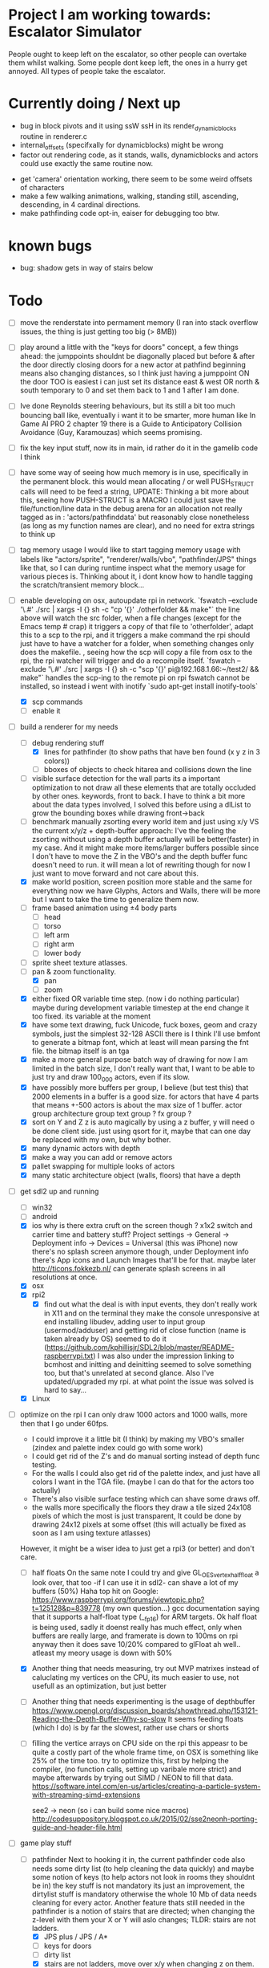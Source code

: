 * Project I am working towards: Escalator Simulator
  People ought to keep left on the escalator, so other people can overtake them whilst walking.
  Some people dont keep left, the ones in a hurry get annoyed.
  All types of people take the escalator.


* Currently doing / Next up

 - bug in block pivots and it using ssW ssH in its render_dynamic_blocks routine in renderer.c
 - internal_offsets (specifxally for dynamicblocks) might be wrong
 - factor out rendering code, as it stands, walls, dynamicblocks and actors could use exactly the same routine now.

- get 'camera' orientation working, there seem to be some weird offsets of characters
- make a few walking animations, walking, standing still, ascending, descending, in 4 cardinal directions.
- make pathfinding code opt-in, eaiser for debugging too btw.





* known bugs
- bug: shadow gets in way of stairs below


* Todo
- [ ] move the renderstate into permament memory (I ran into stack overflow issues, the thing is just getting too big (> 8MB))
- [ ] play around a little with the "keys for doors" concept,
  a few things ahead: the jumppoints shouldnt be diagonally placed but before & after the door directly
  closing doors for a new actor at pathfind beginning means also changing distances, so I think just having a jumppoint ON the door TOO is easiest
  i can just set its distance east & west OR north & south temporary to 0 and set them back to 1 and 1 after I am done.
- [ ] Ive done Reynolds steering behaviours, but its still a bit too much bouncing ball like, eventually i want it to be smarter, more human like
    In Game AI PRO 2 chapter 19 there is a Guide to Anticipatory Collision Avoidance (Guy, Karamouzas) which seems promising.
- [ ] fix the key input stuff, now its in main, id rather do it in the gamelib code I think
- [ ] have some way of seeing how much memory is in use, specifically in the permanent block.
  this would mean allocating / or well PUSH_STRUCT calls will need to be feed a string,
  UPDATE: Thinking a bit more about this, seeing how PUSH-STRUCT is a MACRO I could just save the file/function/line data in the debug arena for an allocation
  not really tagged as in : 'actors/pathfinddata' but reasonably close nonetheless (as long as my function names are clear), and no need for extra strings to think up
- [ ] tag memory usage
  I would like to start tagging memory usage with labels like "actors/sprite", "renderer/walls/vbo", "pathfinder/JPS" things like that, so I can during runtime inspect what the memory usage for various pieces is.
  Thinking about it, i dont know how to handle tagging the scratch/transient memory block...
- [-] enable developing on osx, autoupdate rpi in network.
  `fswatch --exclude '\.#'  ./src | xargs -I {} sh -c "cp '{}' ./otherfolder && make"`
  the line above will watch the src folder, when a file changes (except for the Emacs temp # crap) it
  triggers a copy of that file to 'otherfolder', adapt this to a scp to the rpi, and it triggers a make command
  the rpi should just have to have a watcher for a folder, when something changes only does the makefile.
  , seeing how the scp will copy a file from osx to the rpi, the rpi watcher will trigger and do a recompile itself.
  `fswatch --exclude '\.#'  ./src | xargs -I {} sh -c "scp '{}' pi@192.168.1.66:~/test2/ && make"`
  handles the scp-ing to the remote pi
  on rpi fswatch cannot be installed, so instead i went with inotify
  `sudo apt-get install inotify-tools`
  - [X] scp commands
  - [ ] enable it
- [-] build a renderer for my needs
  - [-] debug rendering stuff
    - [X] lines for pathfinder (to show paths that have ben found (x y z in 3 colors))
    - [ ] bboxes of objects to check hitarea and collisions down the line
  - [ ] visible surface detection
    for the wall parts its a important optimization to not draw all these elements that are totally occluded by other ones.
    keywords, front to back. I have to think a bit more about the data types involved, I solved this before using a dlList to grow the bounding boxes while drawing front->back
  - [ ] benchmark manually zsorting every world item and just using x/y VS the current x/y/z + depth-buffer approach:
    I've the feeling the zsorting without using a depth  buffer actually will be better(faster) in my case. And it might make more items/larger buffers possible
    since I don't have to move the Z in the VBO's and the depth buffer func doesn't need to run.
    it will mean a lot of rewriting though for now I just want to move forward and not care about this.
  - [X] make world position, screen position more stable and the same for everything
    now we have Glyphs, Actors and Walls, there will be more but I want to take the time to generalize them now.
  - [ ] frame based animation using ±4 body parts
    - [ ] head
    - [ ] torso
    - [ ] left arm
    - [ ] right arm
    - [ ] lower body
  - [ ] sprite sheet texture atlasses.
  - [-] pan & zoom functionality.
    - [X] pan
    - [ ] zoom
  - [X] either fixed  OR variable time step. (now i do nothing particular)
    maybe during development variable timestep at the end change it too fixed.
    its variable at the moment
  - [X] have some text drawing, fuck Unicode, fuck boxes, geom and crazy symbols, just the simplest 32-128 ASCII there is
    I think I'll use bmfont to generate a bitmap font, which at least will mean parsing the fnt file.
    the bitmap itself is an tga
  - [X] make a more general purpose batch way of drawing
    for now I am limited in the batch size, I don't really want that, I want to be able to just try and draw 100_000 actors, even if its slow.
  - [X] have possibly more buffers per group, I believe (but test this) that 2000 elements in a buffer is a good size.
    for actors that have 4 parts that means +-500 actors is about the max size of 1 buffer.
    actor group
    architecture group
    text group ?
    fx group ?
  - [X] sort on Y and Z
    z is auto magically by using a z buffer, y will need o be done client side.
    just using qsort for it, maybe that can one day be replaced with my own, but why bother.
  - [X] many dynamic actors with depth
  - [X] make a way you can add or remove actors
  - [X] pallet swapping for multiple looks of actors
  - [X] many static architecture object (walls, floors) that have a depth
- [-] get sdl2 up and running
  - [ ] win32
  - [ ] android
  - [X] ios
    why is there extra cruft on the screen though ? x1x2 switch and carrier time and battery stuff?
    Project settings -> General -> Deployment info -> Devices = Universal (this was iPhone)
    now there's no splash screen anymore though, under Deployment info there's App icons and Launch Images that'll be for that. maybe later
    http://ticons.fokkezb.nl/ can generate splash screens in all resolutions at once.
  - [X] osx
  - [X] rpi2
    - [X] find out what the deal is with input events, they don't really work in X11 and on the terminal they make the console unresponsive at end
      installing libudev, adding user to input group (usermod/adduser) and getting rid of close function (name is taken already by OS) seemed to do it (https://github.com/kphillisjr/SDL2/blob/master/README-raspberrypi.txt)
      I was also under the impression linking to bcmhost and initting and deinitting seemed to solve something too, but that's unrelated at second glance.
      Also I've updated/upgraded my rpi. at what point the issue was solved is hard to say...
  - [X] Linux
- [-] optimize
  on the rpi I can only draw 1000 actors and 1000 walls, more then that I go under 60fps.
  - I could improve it a little bit (I think) by making my VBO's smaller (zindex and palette index could go with some work)
  - I could get rid of the Z's and do manual sorting instead of depth func testing.
  - For the walls I could also get rid of the palette index, and just have all colors I want in the TGA file. (maybe I can do that for the actors too actually)
  - There's also visible surface testing which can shave some draws off.
  - the walls more specifically the floors they draw a tile sized 24x108 pixels of which the most is just transparent, It could be done by drawing 24x12 pixels at some offset
    (this will actually be fixed as soon as I am using texture atlasses)
  However, it might be a wiser idea to just get a rpi3 (or better) and don't care.

  - [ ] half floats
    On the same note I could try and give GL_OES_vertex_half_float a look over, that too -if I can use it in sdl2- can shave a lot of my buffers (50%)
    Haha top hit on Google: https://www.raspberrypi.org/forums/viewtopic.php?t=125128&p=839778 (my own question...)
    gcc documentation saying that it supports a half-float type (__fp16) for ARM targets.
    Ok half float is being used, sadly it doenst really has much effect, only when buffers are really large, and framerate is down to 100ms on rpi anyway
    then it does save 10/20% compared to glFloat ah well.. atleast my meory usage is down with 50%

  - [X] Another thing that needs measuring, try out MVP matrixes instead of caluclating my vertices on the CPU, its much easier to use, not usefull as an optimization, but just better

  - [ ] Another thing that needs experimenting is the usage of depthbuffer
    https://www.opengl.org/discussion_boards/showthread.php/153121-Reading-the-Depth-Buffer-Why-so-slow
    It seems feeding floats (which I do) is by far the slowest, rather use chars or shorts

  - [ ] filling the vertice arrays on CPU side
    on the rpi this appeasr to be quite a costly part of the whole frame time, on OSX is something like 25% of the time too.
   try to optimize this, first by helping the compiler, (no function calls, setting up varibale more strict)
   and maybe afterwards by trying out SIMD / NEON to fill that data.
   https://software.intel.com/en-us/articles/creating-a-particle-system-with-streaming-simd-extensions

   see2 -> neon (so i can build some nice macros)
   http://codesuppository.blogspot.co.uk/2015/02/sse2neonh-porting-guide-and-header-file.html
- [-] game play stuff
  - [-] pathfinder
    Next to hooking it in, the current pathfinder code also needs some dirty list (to help cleaning the data quickly) and maybe some notion of keys (to help actors not look in rooms they shouldnt be in)
    the key stuff is not mandatory its just an improvement, the dirtylist stuff is mandatory otherwise the whole 10 Mb of data needs cleaning for every actor.
    Another feature thats still needed in the pathfinder is a notion of stairs that are directed; when changing the z-level with them your X or Y will aslo changes; TLDR: stairs are not ladders.
    - [X] JPS plus / JPS / A*
    - [ ] keys for doors
    - [ ] dirty list
    - [X] stairs are not ladders, move over x/y when changing z on them.
  - [ ] collision detection & avoidance for actors


* Done
- [X] animating body parts
  I initially wanted to have (torso, left arm, right arm, legs and head) as parts
  I dont want to start with that anymore though, just do a body and head (2 parts)
  It'll be much more lightweight for the RPI and more then enough (for the moment)
    - [X] make a texture atlas and map file from ASE files, can use aseprite cli interface for that.
    - [X] also in that ASE file i will need to place anchor points and save them out.
    - [X] the anchor points shouldn't be visible in the texture atlas, I just need their locations
    - [X] to summarize: I need some data structure which combines: originalSource size, currentSource size, pivot position, anchor point(s) position(s). PER body part.
    - [X] the json needs to be transformed into a binary file format and/or into a H/C file i can link to.
      this is working for the simpler 'block' texture atlas (generated with ShoeBox), not yet for the ASE Files
    - do the multiple parts for a body, just a head and a body for now

- [X] look at stb PNG again, writing that non compressed top left TGA might get old very soon when i need to draw a lot.

- [X] clean up the GLKMath code, preferably into 1 header file and get rid of all the unneeded cruft

- [X] worldmatrix uniforms (instead of calculating all on CPU), to make scaling/rotating the whole game easy. (profile on rpi)

- [X] some steering stuff
  its done in steering_test
  read about path following, collison avoidance, steering behaviours:
  http://gamedev.stackexchange.com/questions/12186/real-time-dynamic-pathfinding
  https://www.cie.bgu.tum.de/upload/lehre/softwarelab/sl2011/projects/topics/pedestrianSimulation.pdf
  https://forum.unity3d.com/threads/colorboid-engine.154279/
  http://opensteer.sourceforge.net/
  https://www.youtube.com/watch?v=pqBSNAOsMDc
  http://rll.berkeley.edu/~sachin/papers/Patil-TVCG2011.pdf
  START HERE, just build a little SDL2 test app, using SDL2 graphics and my custom memory allocator system
  http://natureofcode.com/book/chapter-6-autonomous-agents/

- [X] hot code reloading (static memory block)
  - [X] build state struct that remains intact after reloading the lib
  - [X] makefile command to build so library
  - [X] loading of a lib
  - [X] memory sheme
  - [X] filesystem watcher
- [X] do all memory usage by pushstrcut et all (no predefined arrays no more in permanent)
- [X] use permanent for the grid (using scratch now, dont know why it doenst work)
- [X] clean up path finder grid after path is found (dirty list)
  Instead of the dirty list i can also just clear the whole grid arrays (f,g,h closed,opened,Next)
- [X] before the pathfinder, we need some debug lines (colored lines r/g/b for showing 3d paths that are found)
- [X] start with pathfinder
- [X] glMapBuffer
  On the rpi GL_OES_mapbuffer is supported it seems (https://www.opengl.org/sdk/docs/man2/xhtml/glMapBuffer.xml)
  before I had been trying to use EXT_map_buffer_range, which isnt supported, but I might be able to squeeze a lot more using mapbuffers.
  My hopes are on this now actuall, I think a triple buffered setup using this will give me the most gains on the pi

  I've verified its not fillrate bound (when i draw much smaller sprites, smaller part of the texture too) my fps is roughly the same.
  I'd thought it was the size of the data (so that why i started with halfloat), but now i am thinking it must be the driver itself.

  about mapbuffers:
  http://hacksoflife.blogspot.co.uk/2012/04/beyond-glmapbuffer.html
  http://www.bfilipek.com/2015/01/persistent-mapped-buffers-in-opengl.html#demo
  https://www.raspberrypi.org/forums/viewtopic.php?f=68&t=136093
  http://stackoverflow.com/questions/7243518/opengl-es-2-0-seeking-vbo-performance-optimisation-tips-for-many-moving-vertic

  this describes a possible solution I want to try
  http://hacksoflife.blogspot.co.uk/2015/06/glmapbuffer-no-longer-cool.html
  #+BEGIN_SRC C
  void glBufferSubData(GLenum target, GLintptr offset, GLsizeiptr size, const GLvoid * data)
  {
   if(offset == 0 && size == size_of_currently_bound_vbo)
   glBufferData(target,size,NULL,last_buffer_usage);
   GLvoid * ptr = glMapBuffer(target,GL_WRITE_ONLY);
   memcpy(ptr, data, size);
   glUnmapBuffer(target);
  }
  #+END_SRC

  So in other words I could try and remake the buffer when its size change (adding or removing actors)
  Otherwise its just using the ptr to the Mapbuffer
- [X] My font drawing routines are broken, by accident the original menlo font doenst have x/y offsets so its ok, but the rest is all busted..
- [X] enable differnt kind of shaders for various parts:
  - xy
  - xy_uv           /// plain bitmap font ui
  - xy_rgb
  - xyz
  - xyz_uv          /// walls
  - xyz_rgb         /// 3d colored lines for debugging, 3d colored rects too.
  - xyz_uv_rgb
  - xyz_uv_palette  /// actors

  the makeBuffer/makeBufferPI functions need to know what kind of layout they will build (when various shaders with various vertex usages is used)
  for that I will need to build some helper struct that knows what attributes are used, how large they are, what their location is (core330) or their name (gles2) and what their type is.
- [X] having a better (simpler to use) debug printing on screen
- [X] having a speed profiler for pieces of code
  A think for now a dictionary with strings like 'render/walls' or 'pathfind/clearpaths' etc will suffice, for every entry I keep track of total time (in this frame) and the amount of times
  the code is hit.
  When my memory sheme is in use I want this dict (and more things) to live in a separate memory location, so you end up with a permanent memory block, a scratch memory block and a debug memory block
  about that memory:
- [X] I do want to also start looking into visible surface detection , for just the wall parts
  instead I just sort the walls to help the renderer, it seemed to improves speed by 800%, we'll see later if (if ever) I need to improve it further.
- [X] position items in 3d world
  Then in the renderer this position is being offsetted to center, maybe that offset is the same 'thing' as is being used with panning.
  You can imagine initializing the pan value, so the world is centered at start.
                                   |
                                   |
                                   |
                                   |
                                  z|
                               0,0,0-------- x
                                    \
                                     \ y
  I think the whole positioning of everything is flipped, but I am not sure, investigate...
  Yes the actors are flipped over Y, text is too, walls aren't :/
  I think it would be wise to let the Actor/Wall and Glyph (as the structs in memory.h) all have world positions immediately
  (So no more x=1, y=1 z=1 for a wall block at tile position 1,1,1, just multiply it with the block sizes already)
  (For blocks however it could be useful to keep the tile positions around (for path finding purposes down the line I think))
  The way the block are oriented shows why the walls weren't flipped over Y.
  I do want them to be consistently (wrong) like the others.
  So I have to calculate the screenY outside the render loops too (So i can flip it in there.)
  maybe walls and actors will get a screenY property (the x is usable already..)
  (like the Glyph has already)
  (BTW there will be y & z, that will still need to be made into a screenY)
  then I can generalize them a bit more.
  also I want to get rid of the large vertices for loops for every kind if possible.
  I reckon I will want two passes
  One where I assume the screen will be of *some* dimensions and 0,0 is at the top left corner.
  This is how I want to feed the position data
  Since I don't really feel like computing screen positions in my game code.
  I will keep the data being x,y,z
  OK got some stuff going now, I do still need to fix the depths, and the sorting.
- [X] made a fps counter on screen
- [X] get some json loading/parsing in (DON'T NEED JSON ANYMORE, BINARY with good headers IS EASIER TO WORK WITH)
  needed for texture atlasses generated by shoebox
  alternatively I could rewrite the outputted json into some custom file format that's exactly right for my c structs, maybe move the json parsing into an external app
  I ended up writing a node app that just creates a binary format of the shoebox js/ json output
  there is one part unclear to me t the moment (spriteSource W, spriteSource H and the other W and H) but I can only know how this works once I start using a lot of sprites
- [X] multiplatform support
  - [X] makefile as simple as possible, screw keeping .o files around
- [X] have some bare bones opengl(es) way of rendering stuff
  - [X] get gl working in sdl2
  - [X] use opengl (3.2) for the desktops
  - [X] use opengles (2.0) for mobile
- [X] JPS PLus pathfinder is broken
  the simplest broken thing was in the cardinal preprocess tests
  if (node->isJumpNode) {  // new situation
    //if (node->isJumpNode && countMovingWest > 0) { // old situation
    countMovingWest = 0;
    jumpPointLastSeen = 1;
  }
  code seems fixed, cannot find any broken situations anymore. (keep an eye on it though)
- [X] compile sdl_mixer and sdl 2 for all platforms
- [X] make some sorting (need memory scheme for algorithm) to sort wall parts on their Y position.
  just using qsort seemed to be sweet.


* Compiling SDL2_Mixer
**** ios
  Download the source zip.
  Unzip in a new directory.
  It needs SDL.h, check the paths its looking for, place a dir SDL/include with all headers next to the
  unzipped folder. (atleast thats where it was looking last when I did it)
  To get it working with c you need to disable the mod and midi preprocessor flags, we only need ogg and wav
  compile it for the simulator and for a real device (release = build for profiling)
  then combine both these libs into 1 universal with
  lipo libSDL2_mixerDev.a libSDL2_mixerSim.a -create -output libSDL2_mixer.a
**** rpi

     prerequisistes:
     apt-get install vorbis-tools (ogg)
     apt-get install libudev-dev

     sudo apt-get install build-essential xorg-dev libudev-dev libts-dev libgl1-mesa-dev libglu1-mesa-dev libasound2-dev libpulse-dev libopenal-dev libogg-dev libvorbis-dev libaudiofile-dev libpng12-dev libfreetype6-dev libusb-dev libdbus-1-dev zlib1g-dev libdirectfb-dev
     ../configure --host=armv7l-raspberry-linux-gnueabihf --disable-pulseaudio --disable-esd --disable-video-mir --disable-video-wayland --disable-video-x11 --disable-video-opengl

    Download the zip
    mkdir build
    cd build
    ../configure --disable-music-mod --disable-music-midi
    make -j 4
    make install


* Tools
- http://renderhjs.net/shoebox/ for generating texture atlasses
  sadly I cannot really get that AIR thing working on *nux, damn adobe
  keep my eyes open for an alternativools
- http://www.angelcode.com/products/bmfont/ for generating bitmap fonts


* design docs, ideas
  idea:
  escalators in London underground

  foot-planting on stairs
  walking stairs vs standing still on escalator
  walking escalator


  the social life of small urban spaces

  Renzo Martens (Institute human activities)
  Keller Easterling Infrastructure Space

  tegenlicht de barbaren (http://www.vpro.nl/programmas/tegenlicht/kijk/afleveringen/2016-2017/cultuurbarbaren.html)
